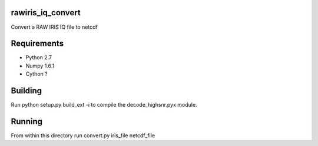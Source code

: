 rawiris_iq_convert
==================

Convert a RAW IRIS IQ file to netcdf

Requirements
============
* Python 2.7
* Numpy 1.6.1
* Cython ?

Building
========
Run python setup.py build_ext -i to compile the decode_highsnr.pyx module.

Running
=======
From within this directory run
convert.py iris_file netcdf_file
